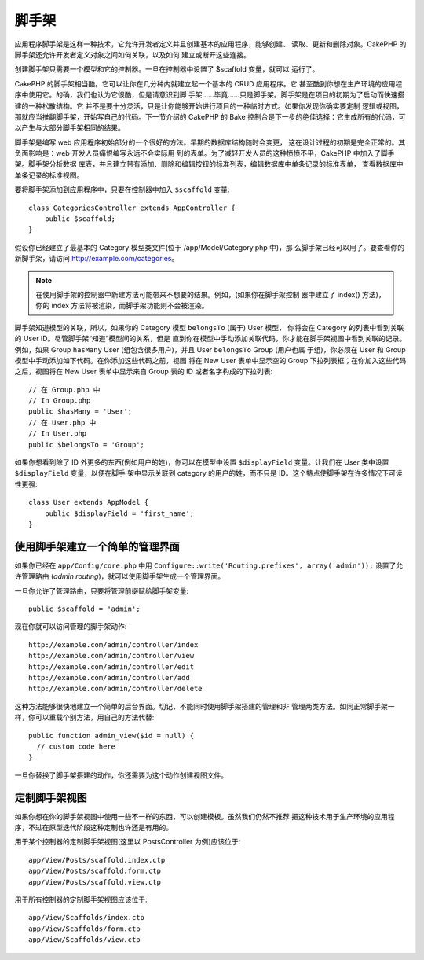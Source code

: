 脚手架
######

.. deprecated:: 2.5
    动态脚手架将在 3.0 版本中去掉并被替换。

应用程序脚手架是这样一种技术，它允许开发者定义并且创建基本的应用程序，能够创建、
读取、更新和删除对象。CakePHP 的脚手架还允许开发者定义对象之间如何关联，以及如何
建立或断开这些连接。

创建脚手架只需要一个模型和它的控制器。一旦在控制器中设置了 $scaffold 变量，就可以
运行了。

CakePHP 的脚手架相当酷。它可以让你在几分种内就建立起一个基本的 CRUD 应用程序。它
甚至酷到你想在生产环境的应用程序中使用它。的确，我们也认为它很酷，但是请意识到脚
手架……毕竟……只是脚手架。脚手架是在项目的初期为了启动而快速搭建的一种松散结构。它
并不是要十分灵活，只是让你能够开始进行项目的一种临时方式。如果你发现你确实要定制
逻辑或视图，那就应当推翻脚手架，开始写自己的代码。下一节介绍的 CakePHP 的 Bake 
控制台是下一步的绝佳选择：它生成所有的代码，可以产生与大部分脚手架相同的结果。

脚手架是编写 web 应用程序初始部分的一个很好的方法。早期的数据库结构随时会变更，
这在设计过程的初期是完全正常的。其负面影响是：web 开发人员痛恨编写永远不会实际用
到的表单。为了减轻开发人员的这种愤愤不平，CakePHP 中加入了脚手架。脚手架分析数据
库表，并且建立带有添加、删除和编辑按钮的标准列表，编辑数据库中单条记录的标准表单，
查看数据库中单条记录的标准视图。

要将脚手架添加到应用程序中，只要在控制器中加入 ``$scaffold`` 变量::

    class CategoriesController extends AppController {
        public $scaffold;
    }

假设你已经建立了最基本的 Category 模型类文件(位于 /app/Model/Category.php 中)，那
么脚手架已经可以用了。要查看你的新脚手架，请访问 http://example.com/categories。

.. note::

    在使用脚手架的控制器中新建方法可能带来不想要的结果。例如，(如果你在脚手架控制
    器中建立了 index() 方法)，你的 index 方法将被渲染，而脚手架功能则不会被渲染。

脚手架知道模型的关联，所以，如果你的 Category 模型 ``belongsTo`` (属于) User 模型，
你将会在 Category 的列表中看到关联的 User ID。尽管脚手架“知道”模型间的关系，但是
直到你在模型中手动添加关联代码，你才能在脚手架视图中看到关联的记录。例如，如果 
Group ``hasMany`` User (组包含很多用户)，并且 User ``belongsTo`` Group (用户也属
于组)，你必须在 User 和 Group 模型中手动添加如下代码。在你添加这些代码之前，视图
将在 New User 表单中显示空的 Group 下拉列表框；在你加入这些代码之后，视图将在 New
User 表单中显示来自 Group 表的 ID 或者名字构成的下拉列表::

    // 在 Group.php 中
    // In Group.php
    public $hasMany = 'User';
    // 在 User.php 中
    // In User.php
    public $belongsTo = 'Group';

如果你想看到除了 ID 外更多的东西(例如用户的姓)，你可以在模型中设置 
``$displayField`` 变量。让我们在 User 类中设置 ``$displayField`` 变量，以便在脚手
架中显示关联到 category 的用户的姓，而不只是 ID。这个特点使脚手架在许多情况下可读
性更强::

    class User extends AppModel {
        public $displayField = 'first_name';
    }


使用脚手架建立一个简单的管理界面
================================

如果你已经在 ``app/Config/core.php`` 中用 
``Configure::write('Routing.prefixes', array('admin'));`` 设置了允许管理路由
(*admin routing*)，就可以使用脚手架生成一个管理界面。

一旦你允许了管理路由，只要将管理前缀赋给脚手架变量::

    public $scaffold = 'admin';

现在你就可以访问管理的脚手架动作::

    http://example.com/admin/controller/index
    http://example.com/admin/controller/view
    http://example.com/admin/controller/edit
    http://example.com/admin/controller/add
    http://example.com/admin/controller/delete

这种方法能够很快地建立一个简单的后台界面。切记，不能同时使用脚手架搭建的管理和非
管理两类方法。如同正常脚手架一样，你可以重载个别方法，用自己的方法代替::

    public function admin_view($id = null) {
      // custom code here
    }

一旦你替换了脚手架搭建的动作，你还需要为这个动作创建视图文件。

定制脚手架视图
==============

如果你想在你的脚手架视图中使用一些不一样的东西，可以创建模板。虽然我们仍然不推荐
把这种技术用于生产环境的应用程序，不过在原型迭代阶段这种定制也许还是有用的。

用于某个控制器的定制脚手架视图(这里以 PostsController 为例)应该位于::

    app/View/Posts/scaffold.index.ctp
    app/View/Posts/scaffold.form.ctp
    app/View/Posts/scaffold.view.ctp

用于所有控制器的定制脚手架视图应该位于::

    app/View/Scaffolds/index.ctp
    app/View/Scaffolds/form.ctp
    app/View/Scaffolds/view.ctp


.. meta::
    :title lang=zh_CN: Scaffolding
    :keywords lang=zh_CN: database schemas,loose structure,scaffolding,scaffold,php class,database tables,web developer,downside,web application,logic,developers,cakephp,running,current,delete,database application
